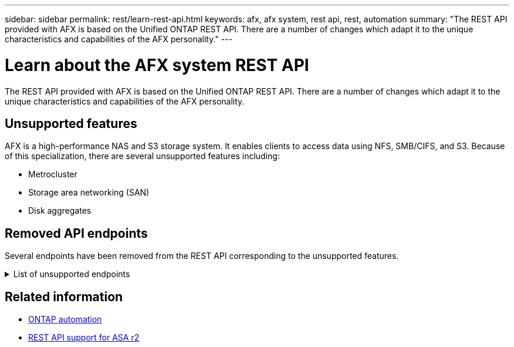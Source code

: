 ---
sidebar: sidebar
permalink: rest/learn-rest-api.html
keywords: afx, afx system, rest api, rest, automation
summary: "The REST API provided with AFX is based on the Unified ONTAP REST API. There are a number of changes which adapt it to the unique characteristics and capabilities of the AFX personality."
---

= Learn about the AFX system REST API
:hardbreaks:
:nofooter:
:icons: font
:linkattrs:
:imagesdir: ../media/

[.lead]
The REST API provided with AFX is based on the Unified ONTAP REST API. There are a number of changes which adapt it to the unique characteristics and capabilities of the AFX personality.

== Unsupported features

AFX is a high-performance NAS and S3 storage system. It enables clients to access data using NFS, SMB/CIFS, and S3. Because of this specialization, there are several unsupported features including:

* Metrocluster
* Storage area networking (SAN)
* Disk aggregates 

== Removed API endpoints

Several endpoints have been removed from the REST API corresponding to the unsupported features.

.List of unsupported endpoints
[%collapsible%closed]
====
[source,text]
----
/cluster/counter/tables
/cluster/metrocluster
/cluster/metrocluster/diagnostics
/cluster/metrocluster/dr-groups
/cluster/metrocluster/interconnects
/cluster/metrocluster/nodes
/cluster/metrocluster/operations
/cluster/metrocluster/svms
/network/fc/fabrics
/network/fc/interfaces
/network/fc/logins
/network/fc/ports
/network/fc/wwpn-aliases
/protocols/nvme/interfaces
/protocols/nvme/services
/protocols/nvme/subsystem-controllers
/protocols/nvme/subsystem-maps
/protocols/nvme/subsystems
/protocols/san/fcp/services
/protocols/san/igroups
/protocols/san/initiators
/protocols/san/iscsi/credentials
/protocols/san/iscsi/services
/protocols/san/iscsi/sessions
/protocols/san/lun-maps
/protocols/san/portsets
/protocols/san/vvol-bindings
/storage/luns
/storage/namespaces
----
====

== Related information

* https://docs.netapp.com/us-en/ontap-automation[ONTAP automation^]
* https://docs.netapp.com/us-en/asa-r2/learn-more/rest-api-support.html[REST API support for ASA r2^]
